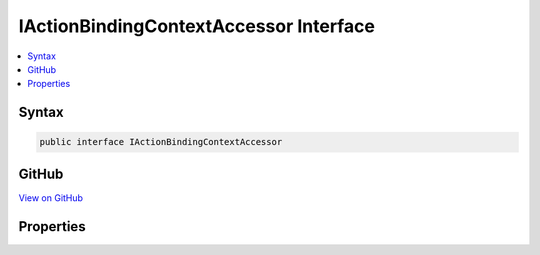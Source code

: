 

IActionBindingContextAccessor Interface
=======================================



.. contents:: 
   :local:













Syntax
------

.. code-block:: csharp

   public interface IActionBindingContextAccessor





GitHub
------

`View on GitHub <https://github.com/aspnet/apidocs/blob/master/aspnet/mvc/src/Microsoft.AspNet.Mvc.Core/Infrastructure/IActionBindingContextAccessor.cs>`_





.. dn:interface:: Microsoft.AspNet.Mvc.Infrastructure.IActionBindingContextAccessor

Properties
----------

.. dn:interface:: Microsoft.AspNet.Mvc.Infrastructure.IActionBindingContextAccessor
    :noindex:
    :hidden:

    
    .. dn:property:: Microsoft.AspNet.Mvc.Infrastructure.IActionBindingContextAccessor.ActionBindingContext
    
        
        :rtype: Microsoft.AspNet.Mvc.ActionBindingContext
    
        
        .. code-block:: csharp
    
           ActionBindingContext ActionBindingContext { get; set; }
    

